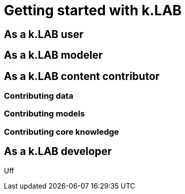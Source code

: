 = Getting started with k.LAB
:doctype: book

== As a k.LAB user

[#setup-modelers]
== As a k.LAB modeler

== As a k.LAB content contributor

=== Contributing data

=== Contributing models

=== Contributing core knowledge

== As a k.LAB developer

Uff 